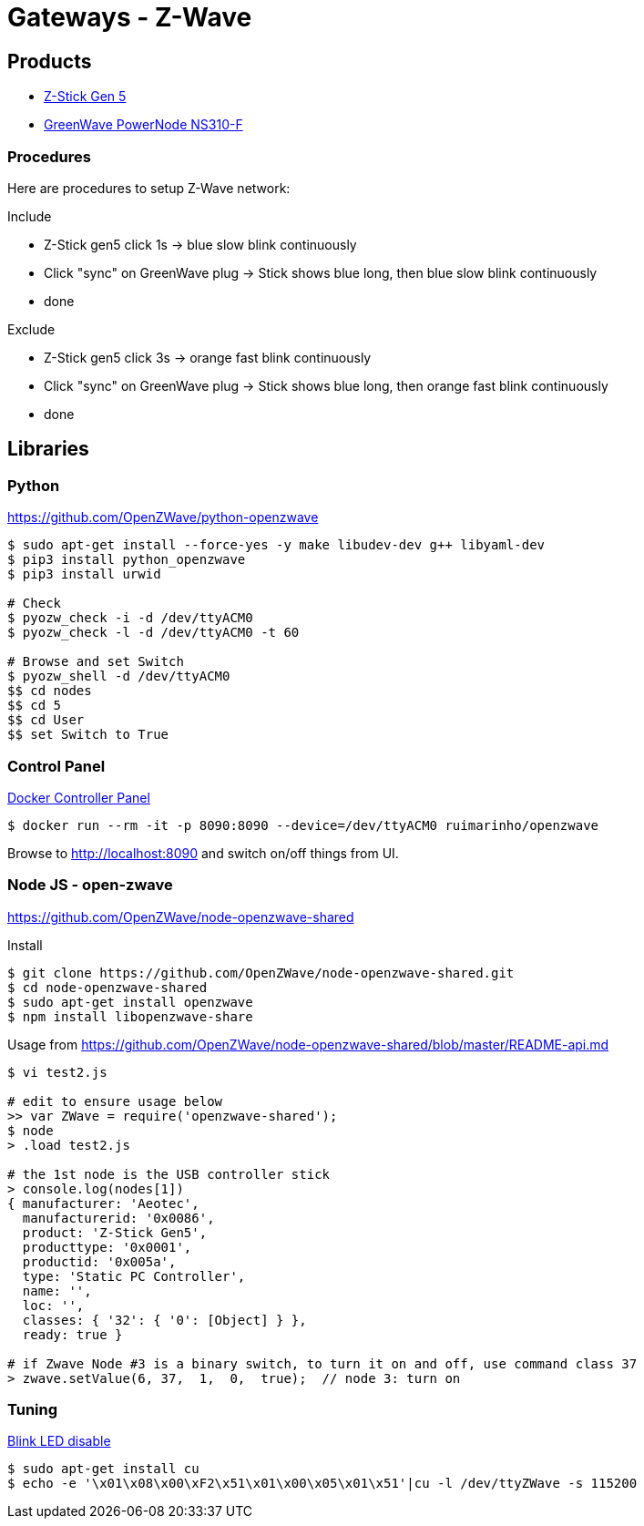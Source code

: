 = Gateways - Z-Wave

== Products

* link:https://aeotec.com/z-wave-usb-stick/[Z-Stick Gen 5]
* link:https://products.z-wavealliance.org/products/21?selectedFrequencyId=1[GreenWave PowerNode NS310-F]

=== Procedures

Here are procedures to setup Z-Wave network:

.Include
* Z-Stick gen5 click 1s -> blue slow blink continuously
* Click "sync" on GreenWave plug -> Stick shows blue long, then blue slow blink continuously
* done

.Exclude
* Z-Stick gen5 click 3s -> orange fast blink continuously
* Click "sync" on GreenWave plug -> Stick shows blue long, then orange fast blink continuously
* done

== Libraries

=== Python 

link:https://github.com/OpenZWave/python-openzwave[]

[source,bash]
----
$ sudo apt-get install --force-yes -y make libudev-dev g++ libyaml-dev
$ pip3 install python_openzwave
$ pip3 install urwid

# Check
$ pyozw_check -i -d /dev/ttyACM0
$ pyozw_check -l -d /dev/ttyACM0 -t 60

# Browse and set Switch
$ pyozw_shell -d /dev/ttyACM0
$$ cd nodes
$$ cd 5
$$ cd User
$$ set Switch to True 
----

=== Control Panel

link:https://github.com/ruimarinho/docker-openzwave[Docker Controller Panel]

[source,bash]
----
$ docker run --rm -it -p 8090:8090 --device=/dev/ttyACM0 ruimarinho/openzwave
----

Browse to link:http://localhost:8090[] and switch on/off things from UI.

=== Node JS - open-zwave

link:https://github.com/OpenZWave/node-openzwave-shared[]

.Install
[source,bash]
----
$ git clone https://github.com/OpenZWave/node-openzwave-shared.git
$ cd node-openzwave-shared
$ sudo apt-get install openzwave
$ npm install libopenzwave-share
----

.Usage from link:https://github.com/OpenZWave/node-openzwave-shared/blob/master/README-api.md[]
[source,bash]
----
$ vi test2.js

# edit to ensure usage below
>> var ZWave = require('openzwave-shared');
$ node
> .load test2.js

# the 1st node is the USB controller stick
> console.log(nodes[1])
{ manufacturer: 'Aeotec',
  manufacturerid: '0x0086',
  product: 'Z-Stick Gen5',
  producttype: '0x0001',
  productid: '0x005a',
  type: 'Static PC Controller',
  name: '',
  loc: '',
  classes: { '32': { '0': [Object] } },
  ready: true }

# if Zwave Node #3 is a binary switch, to turn it on and off, use command class 37
> zwave.setValue(6, 37,  1,  0,  true);  // node 3: turn on
----

=== Tuning

link:https://aeotec.freshdesk.com/support/solutions/articles/6000171881-how-to-disable-led-on-z-stick-gen5-[Blink LED disable]

[source,bash]
----
$ sudo apt-get install cu
$ echo -e '\x01\x08\x00\xF2\x51\x01\x00\x05\x01\x51'|cu -l /dev/ttyZWave -s 115200
----

